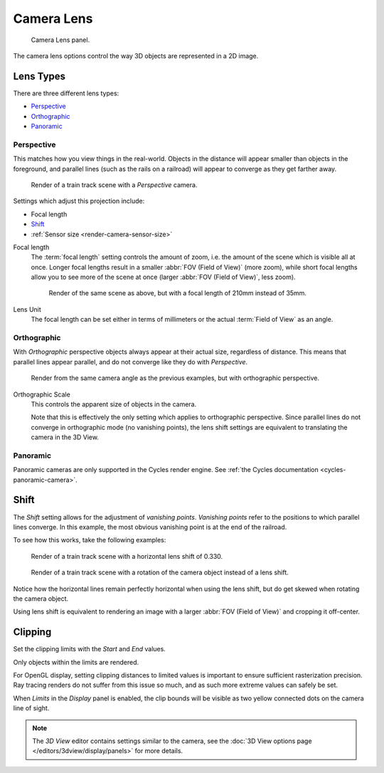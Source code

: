 
***********
Camera Lens
***********

.. figure:: /images/CameraPanel.png
   :width: 270px

   Camera Lens panel.

The camera lens options control the way 3D objects are represented in a 2D image.


Lens Types
==========

There are three different lens types:

- `Perspective`_
- `Orthographic`_
- `Panoramic`_


Perspective
-----------

This matches how you view things in the real-world.
Objects in the distance will appear smaller than objects in the foreground,
and parallel lines (such as the rails on a railroad) will appear to converge as they get farther away.

.. figure:: /images/perspective_perspective_traintracks.jpg

   Render of a train track scene with a *Perspective* camera.

Settings which adjust this projection include:

- Focal length
- `Shift`_
- :ref:`Sensor size <render-camera-sensor-size>`


Focal length
   The :term:`focal length` setting controls the amount of zoom, i.e.
   the amount of the scene which is visible all at once.
   Longer focal lengths result in a smaller :abbr:`FOV (Field of View)` (more zoom),
   while short focal lengths allow you to see more of the scene at once
   (larger :abbr:`FOV (Field of View)`, less zoom).

   .. figure:: /images/perspective_perspective_traintracks_telephoto.jpg

      Render of the same scene as above, but with a focal length of 210mm instead of 35mm.


Lens Unit
   The focal length can be set either in terms of millimeters or the actual :term:`Field of View` as an angle.


Orthographic
------------

With *Orthographic* perspective objects always appear at their actual size, regardless of distance.
This means that parallel lines appear parallel, and do not converge like they do with *Perspective*.

.. figure:: /images/perspective_orthographic_ortho_example.jpg

   Render from the same camera angle as the previous examples, but with orthographic perspective.

Orthographic Scale
   This controls the apparent size of objects in the camera.

   Note that this is effectively the only setting which applies to orthographic perspective.
   Since parallel lines do not converge in orthographic mode (no vanishing points),
   the lens shift settings are equivalent to translating the camera in the 3D View.


Panoramic
---------

Panoramic cameras are only supported in the Cycles render engine.
See :ref:`the Cycles documentation <cycles-panoramic-camera>`.


Shift
=====

The *Shift* setting allows for the adjustment of *vanishing points*.
*Vanishing points* refer to the positions to which parallel lines converge.
In this example, the most obvious vanishing point is at the end of the railroad.

To see how this works, take the following examples:

.. figure:: /images/perspective_perspective_traintracks_lens_shift.jpg

   Render of a train track scene with a horizontal lens shift of 0.330.


.. figure:: /images/perspective_perspective_traintracks_camera_rotate.jpg

   Render of a train track scene with a rotation of the camera object instead of a lens shift.


Notice how the horizontal lines remain perfectly horizontal when using the lens shift,
but do get skewed when rotating the camera object.

Using lens shift is equivalent to rendering an image with a larger
:abbr:`FOV (Field of View)` and cropping it off-center.


.. _camera-clipping:

Clipping
========

Set the clipping limits with the *Start* and *End* values.

Only objects within the limits are rendered.

For OpenGL display, setting clipping distances to limited values
is important to ensure sufficient rasterization precision.
Ray tracing renders do not suffer from this issue so much,
and as such more extreme values can safely be set.

When *Limits* in the *Display* panel is enabled,
the clip bounds will be visible as two yellow connected dots on the camera line of sight.

.. note::

   The *3D View* editor contains settings similar to the camera,
   see the :doc:`3D View options page </editors/3dview/display/panels>` for more details.
